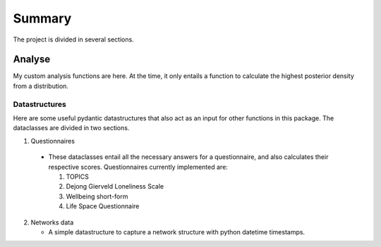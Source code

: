 Summary
============

The project is divided in several sections.

Analyse
-------

My custom analysis functions are here. At the time, it only entails a function to calculate the highest posterior density from a distribution.

Datastructures
~~~~~~~~~~~~~~

Here are some useful pydantic datastructures that also act as an input for other functions in this package. The dataclasses are divided in two sections.

1. Questionnaires

  - These dataclasses entail all the necessary answers for a questionnaire, and also calculates their respective scores. Questionnaires currently implemented are:

    #. TOPICS

    #. Dejong Gierveld Loneliness Scale

    #. Wellbeing short-form

    #. Life Space Questionnaire

2. Networks data

   - A simple datastructure to capture a network structure with python datetime timestamps.
